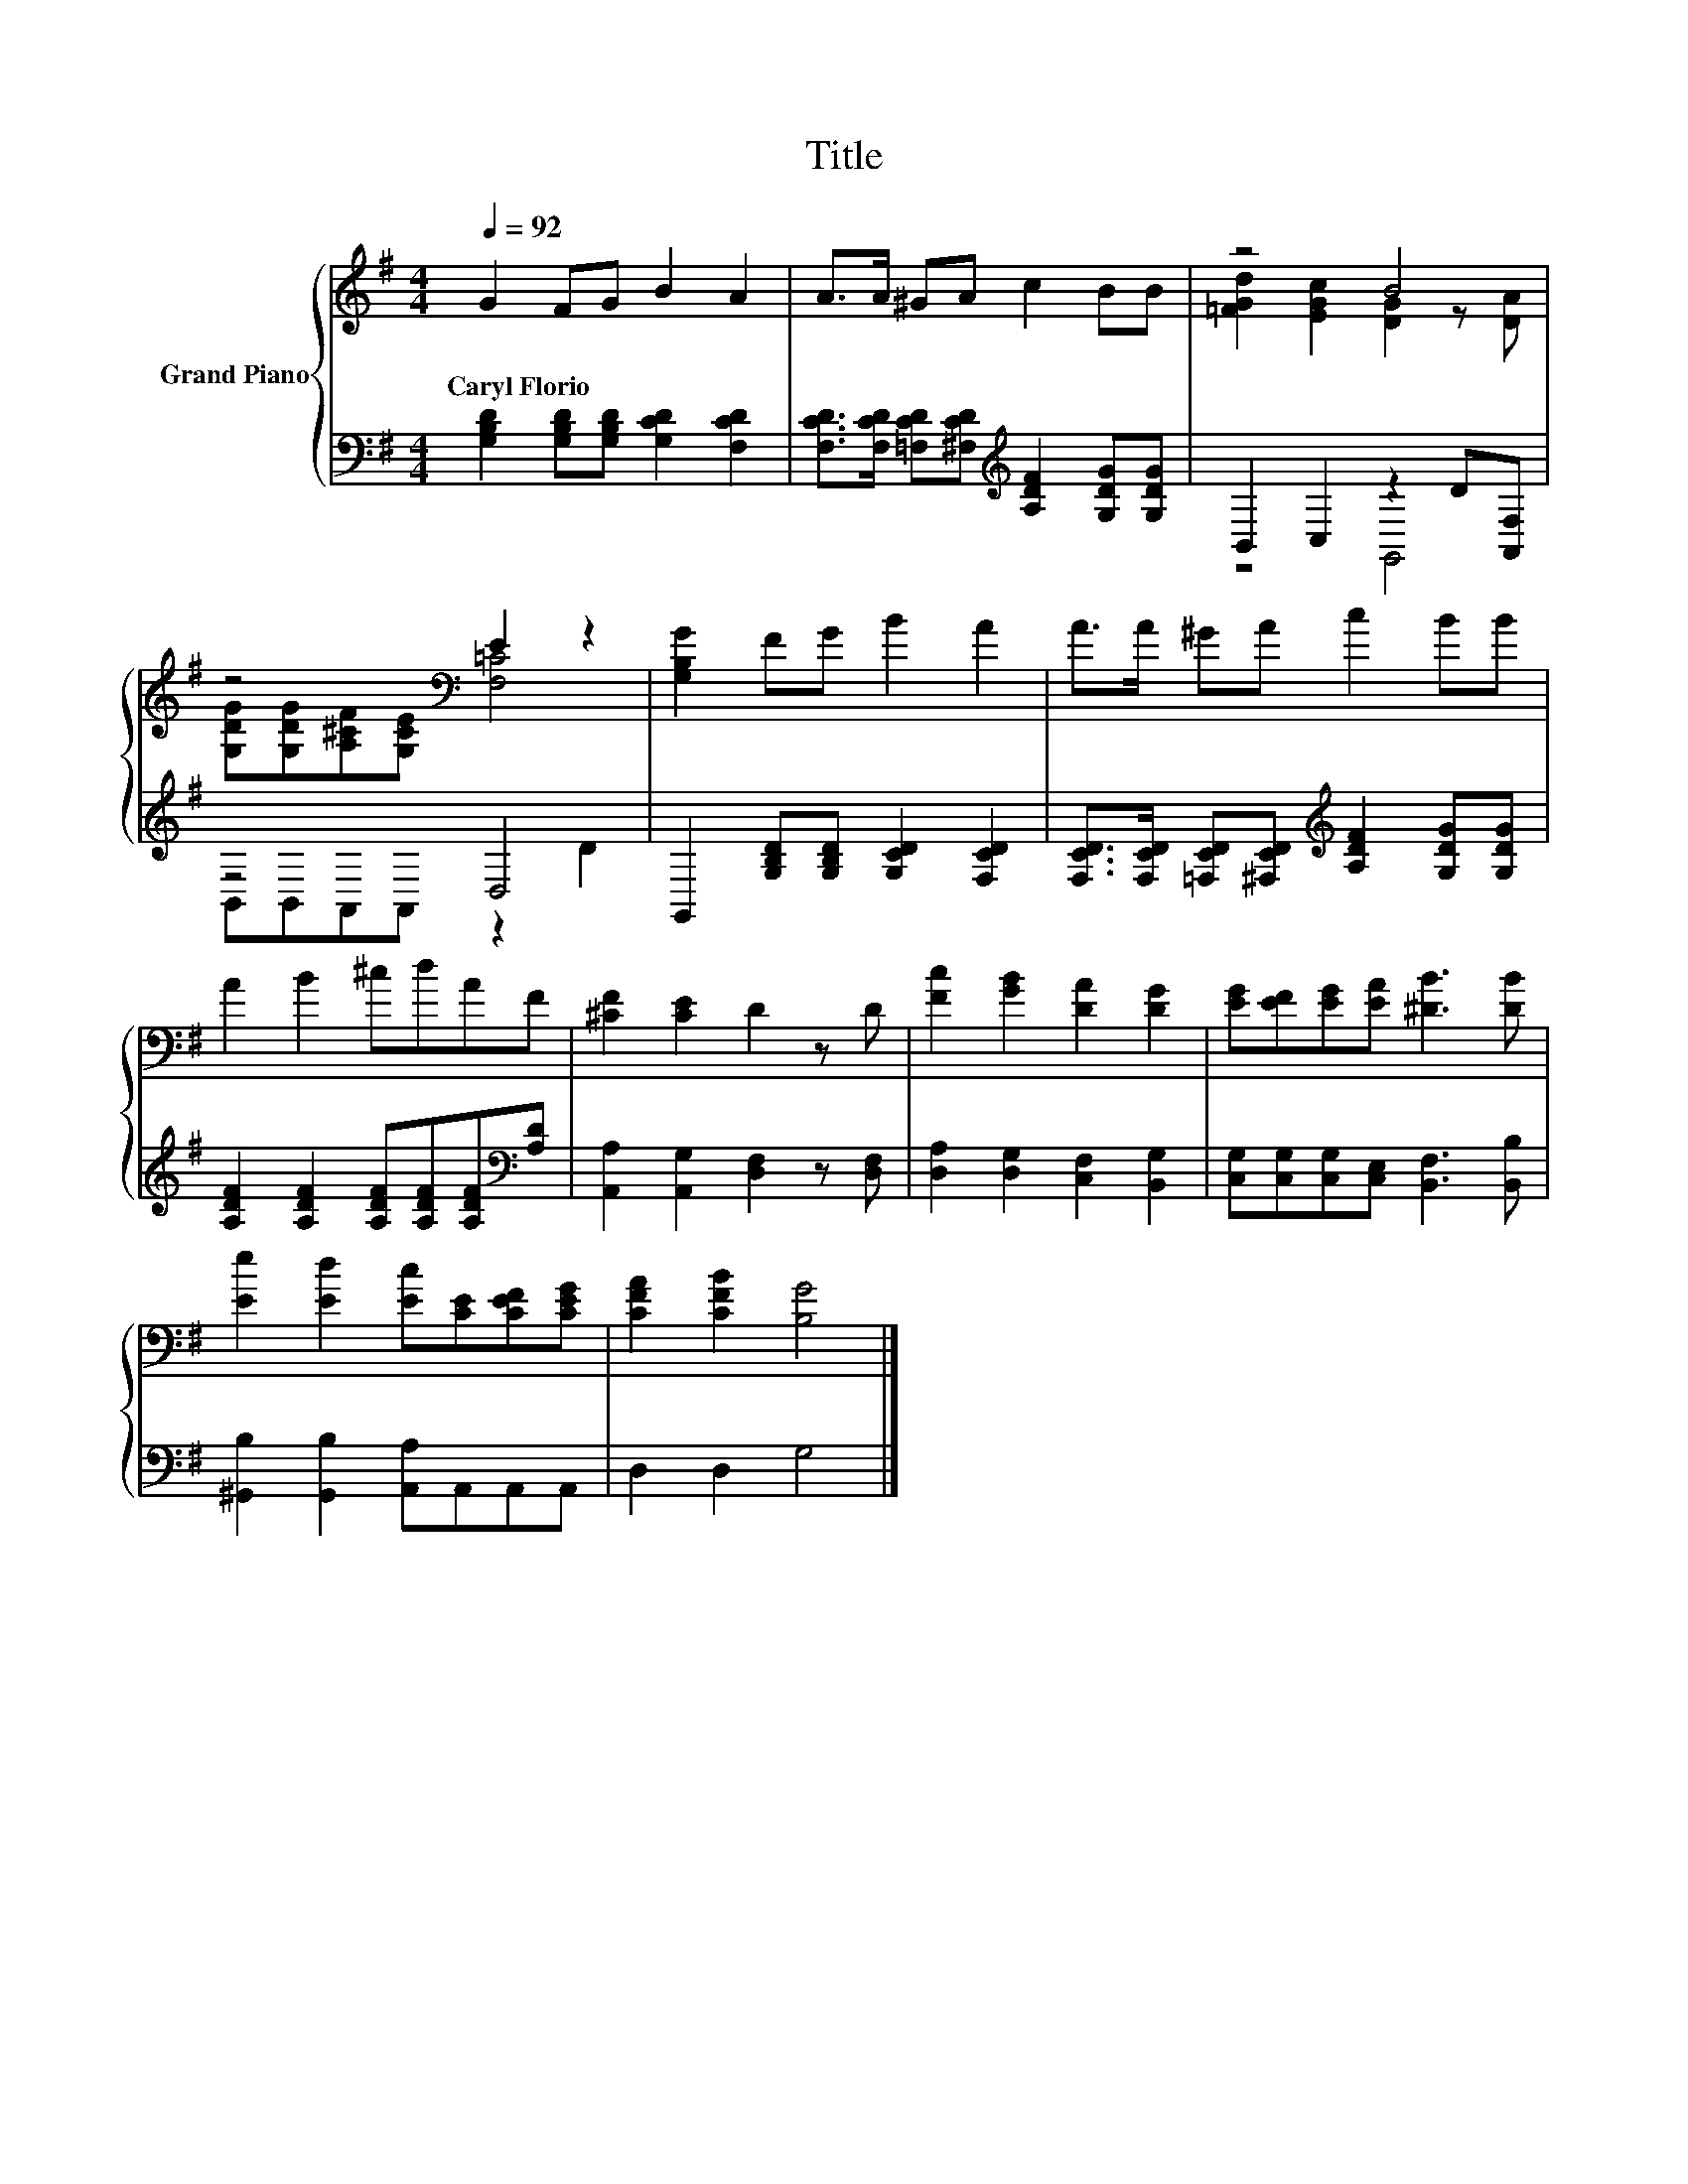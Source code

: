 X:1
T:Title
%%score { ( 1 3 ) | ( 2 4 ) }
L:1/8
Q:1/4=92
M:4/4
K:G
V:1 treble nm="Grand Piano"
V:3 treble 
V:2 bass 
V:4 bass 
V:1
 G2 FG B2 A2 | A>A ^GA c2 BB | z4 B4 | z4[K:bass] E2 z2 | [G,B,G]2 FG B2 A2 | A>A ^GA c2 BB | %6
w: Caryl~Florio * * * *||||||
 A2 B2 ^cdAF | [^CF]2 [CE]2 D2 z D | [Fc]2 [GB]2 [DA]2 [DG]2 | [EG][EF][EG][EA] [^DB]3 [DB] | %10
w: ||||
 [Ee]2 [Ed]2 [Ec][CE][CEF][CEG] | [CFA]2 [CFB]2 [B,G]4 |] %12
w: ||
V:2
 [G,B,D]2 [G,B,D][G,B,D] [G,CD]2 [F,CD]2 | %1
 [F,CD]>[F,CD] [=F,CD][^F,CD][K:treble] [A,DF]2 [G,DG][G,DG] | B,,2 C,2 z2 D[A,,F,] | z4 D,4 | %4
 G,,2 [G,B,D][G,B,D] [G,CD]2 [F,CD]2 | %5
 [F,CD]>[F,CD] [=F,CD][^F,CD][K:treble] [A,DF]2 [G,DG][G,DG] | %6
 [A,DF]2 [A,DF]2 [A,DF][A,DF][A,DF][K:bass][A,D] | [A,,A,]2 [A,,G,]2 [D,F,]2 z [D,F,] | %8
 [D,A,]2 [D,G,]2 [C,F,]2 [B,,G,]2 | [C,G,][C,G,][C,G,][C,E,] [B,,F,]3 [B,,B,] | %10
 [^G,,B,]2 [G,,B,]2 [A,,A,]A,,A,,A,, | D,2 D,2 G,4 |] %12
V:3
 x8 | x8 | [=FGd]2 [EGc]2 [DG]2 z [DA] | [G,DG][G,DG][A,^CF][K:bass][G,CE] [F,=C]4 | x8 | x8 | x8 | %7
 x8 | x8 | x8 | x8 | x8 |] %12
V:4
 x8 | x4[K:treble] x4 | z4 G,,4 | B,,B,,A,,A,, z2 D2 | x8 | x4[K:treble] x4 | x7[K:bass] x | x8 | %8
 x8 | x8 | x8 | x8 |] %12

